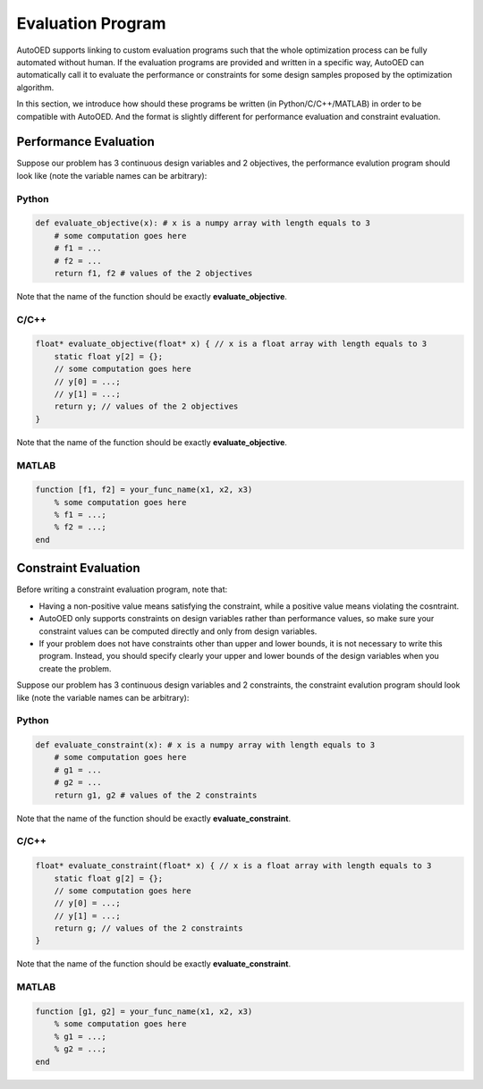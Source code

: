 ------------------
Evaluation Program
------------------

AutoOED supports linking to custom evaluation programs such that the whole optimization process can be fully automated without human.
If the evaluation programs are provided and written in a specific way, AutoOED can automatically call it to evaluate the performance or
constraints for some design samples proposed by the optimization algorithm.

In this section, we introduce how should these programs be written (in Python/C/C++/MATLAB) in order to be compatible with AutoOED.
And the format is slightly different for performance evaluation and constraint evaluation.


Performance Evaluation
----------------------

Suppose our problem has 3 continuous design variables and 2 objectives, the performance evalution program should look like
(note the variable names can be arbitrary):


Python
''''''

.. code-block:: python

   def evaluate_objective(x): # x is a numpy array with length equals to 3
       # some computation goes here
       # f1 = ...
       # f2 = ...
       return f1, f2 # values of the 2 objectives

Note that the name of the function should be exactly **evaluate_objective**.


C/C++
'''''

.. code-block:: c

    float* evaluate_objective(float* x) { // x is a float array with length equals to 3
        static float y[2] = {};
        // some computation goes here
        // y[0] = ...;
        // y[1] = ...;
        return y; // values of the 2 objectives
    }

Note that the name of the function should be exactly **evaluate_objective**.


MATLAB
''''''

.. code-block:: matlab

    function [f1, f2] = your_func_name(x1, x2, x3)
        % some computation goes here
        % f1 = ...;
        % f2 = ...;
    end


Constraint Evaluation
---------------------

Before writing a constraint evaluation program, note that:

- Having a non-positive value means satisfying the constraint, while a positive value means violating the cosntraint.

- AutoOED only supports constraints on design variables rather than performance values, so make sure your constraint values can be computed directly and only from design variables.

- If your problem does not have constraints other than upper and lower bounds, it is not necessary to write this program. Instead, you should specify clearly your upper and lower bounds of the design variables when you create the problem.

Suppose our problem has 3 continuous design variables and 2 constraints, the constraint evalution program should look like
(note the variable names can be arbitrary):


Python
''''''

.. code-block:: python

   def evaluate_constraint(x): # x is a numpy array with length equals to 3
       # some computation goes here
       # g1 = ...
       # g2 = ...
       return g1, g2 # values of the 2 constraints

Note that the name of the function should be exactly **evaluate_constraint**.

C/C++
'''''

.. code-block:: c

    float* evaluate_constraint(float* x) { // x is a float array with length equals to 3
        static float g[2] = {};
        // some computation goes here
        // y[0] = ...;
        // y[1] = ...;
        return g; // values of the 2 constraints
    }

Note that the name of the function should be exactly **evaluate_constraint**.

MATLAB
''''''

.. code-block:: matlab

    function [g1, g2] = your_func_name(x1, x2, x3)
        % some computation goes here
        % g1 = ...;
        % g2 = ...;
    end

